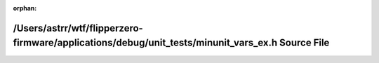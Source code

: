 .. meta::6596454b04b3fae7d4d0aaafe540bc5f374921faf7eedd715a6c724ec67ffee001c47edc0c63708b1856dfd7ec37bb5cf866808f8b3caf418873252c4566e383

:orphan:

.. title:: Flipper Zero Firmware: /Users/astrr/wtf/flipperzero-firmware/applications/debug/unit_tests/minunit_vars_ex.h Source File

/Users/astrr/wtf/flipperzero-firmware/applications/debug/unit\_tests/minunit\_vars\_ex.h Source File
====================================================================================================

.. container:: doxygen-content

   
   .. raw:: html
     :file: minunit__vars__ex_8h_source.html
